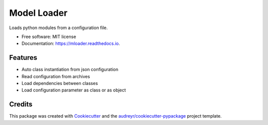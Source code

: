 ============
Model Loader
============


.. image:: https://img.shields.io/pypi/v/mloader.svg
        :target: https://pypi.python.org/pypi/mloader

.. image:: https://img.shields.io/travis/shachibista/mloader.svg
        :target: https://travis-ci.com/shachibista/mloader

.. image:: https://readthedocs.org/projects/mloader/badge/?version=latest
        :target: https://mloader.readthedocs.io/en/latest/?badge=latest
        :alt: Documentation Status


.. image:: https://pyup.io/repos/github/shachibista/mloader/shield.svg
     :target: https://pyup.io/repos/github/shachibista/mloader/
     :alt: Updates



Loads python modules from a configuration file.


* Free software: MIT license
* Documentation: https://mloader.readthedocs.io.


Features
--------

* Auto class instantiation from json configuration
* Read configuration from archives
* Load dependencies between classes
* Load configuration parameter as class or as object

Credits
-------

This package was created with Cookiecutter_ and the `audreyr/cookiecutter-pypackage`_ project template.

.. _Cookiecutter: https://github.com/audreyr/cookiecutter
.. _`audreyr/cookiecutter-pypackage`: https://github.com/audreyr/cookiecutter-pypackage
